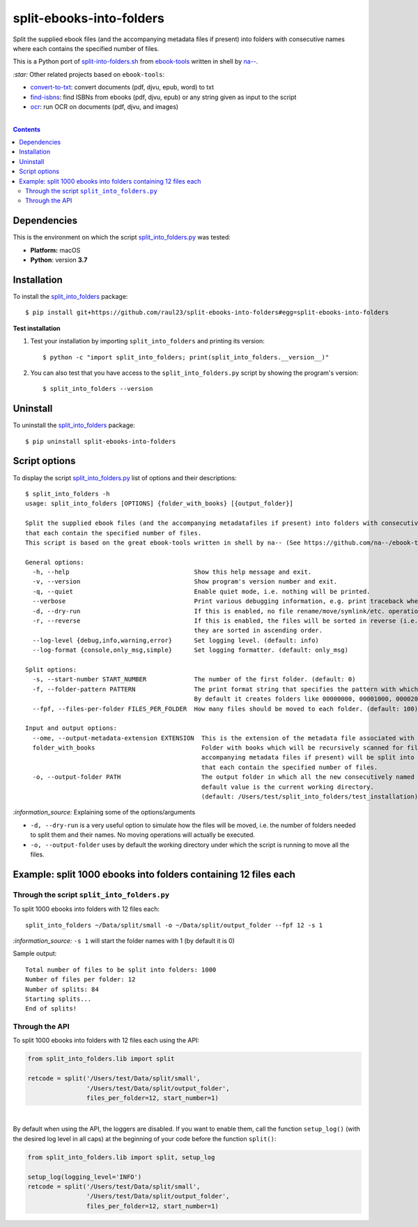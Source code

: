 =========================
split-ebooks-into-folders
=========================
Split the supplied ebook files (and the accompanying metadata files if present) into folders with consecutive names where each contains the specified number of files.

This is a Python port of `split-into-folders.sh 
<https://github.com/na--/ebook-tools/blob/master/split-into-folders.sh>`_ from `ebook-tools 
<https://github.com/na--/ebook-tools>`_ written in shell by `na-- <https://github.com/na-->`_.

`:star:` Other related projects based on ``ebook-tools``:

- `convert-to-txt <https://github.com/raul23/convert-to-txt>`_: convert documents (pdf, djvu, epub, word) to txt
- `find-isbns <https://github.com/raul23/find-isbns>`_: find ISBNs from ebooks (pdf, djvu, epub) or any string given as input to the script
- `ocr <https://github.com/raul23/ocr>`_: run OCR on documents (pdf, djvu, and images)

|

.. contents:: **Contents**
   :depth: 3
   :local:
   :backlinks: top
   
Dependencies
============
This is the environment on which the script `split_into_folders.py <./split_into_folders/scripts/split_into_folders.py>`_ was tested:

* **Platform:** macOS
* **Python**: version **3.7**

Installation
============
To install the `split_into_folders <./split_into_folders/>`_ package::

 $ pip install git+https://github.com/raul23/split-ebooks-into-folders#egg=split-ebooks-into-folders
 
**Test installation**

1. Test your installation by importing ``split_into_folders`` and printing its
   version::

   $ python -c "import split_into_folders; print(split_into_folders.__version__)"

2. You can also test that you have access to the ``split_into_folders.py`` script by
   showing the program's version::

   $ split_into_folders --version

Uninstall
=========
To uninstall the `split_into_folders <./split_into_folders/>`_ package::

 $ pip uninstall split-ebooks-into-folders

Script options
==============
To display the script `split_into_folders.py <./split_into_folders/scripts/split_into_folders.py>`_ list of options and their descriptions::

   $ split_into_folders -h
   usage: split_into_folders [OPTIONS] {folder_with_books} [{output_folder}]

   Split the supplied ebook files (and the accompanying metadatafiles if present) into folders with consecutive names 
   that each contain the specified number of files.
   This script is based on the great ebook-tools written in shell by na-- (See https://github.com/na--/ebook-tools).

   General options:
     -h, --help                                  Show this help message and exit.
     -v, --version                               Show program's version number and exit.
     -q, --quiet                                 Enable quiet mode, i.e. nothing will be printed.
     --verbose                                   Print various debugging information, e.g. print traceback when there is an exception.
     -d, --dry-run                               If this is enabled, no file rename/move/symlink/etc. operations will actually be executed.
     -r, --reverse                               If this is enabled, the files will be sorted in reverse (i.e. descending) order. By default, 
                                                 they are sorted in ascending order.
     --log-level {debug,info,warning,error}      Set logging level. (default: info)
     --log-format {console,only_msg,simple}      Set logging formatter. (default: only_msg)

   Split options:
     -s, --start-number START_NUMBER             The number of the first folder. (default: 0)
     -f, --folder-pattern PATTERN                The print format string that specifies the pattern with which new folders will be created. 
                                                 By default it creates folders like 00000000, 00001000, 00002000, ..... (default: %05d000)
     --fpf, --files-per-folder FILES_PER_FOLDER  How many files should be moved to each folder. (default: 100)

   Input and output options:
     --ome, --output-metadata-extension EXTENSION  This is the extension of the metadata file associated with an ebook. (default: meta)
     folder_with_books                             Folder with books which will be recursively scanned for files. The found files (and the 
                                                   accompanying metadata files if present) will be split into folders with consecutive names 
                                                   that each contain the specified number of files.
     -o, --output-folder PATH                      The output folder in which all the new consecutively named folders will be created. The 
                                                   default value is the current working directory. 
                                                   (default: /Users/test/split_into_folders/test_installation)

`:information_source:` Explaining some of the options/arguments

- ``-d, --dry-run`` is a very useful option to simulate how the files will be moved, i.e. the number of folders needed to
  split them and their names. No moving operations will actually be executed.
- ``-o, --output-folder`` uses by default the working directory under which the script is running to move all the files.

Example: split 1000 ebooks into folders containing 12 files each
================================================================
Through the script ``split_into_folders.py``
--------------------------------------------
To split 1000 ebooks into folders with 12 files each::

 split_into_folders ~/Data/split/small -o ~/Data/split/output_folder --fpf 12 -s 1

`:information_source:` ``-s 1`` will start the folder names with 1 (by default it is 0)

Sample output::

 Total number of files to be split into folders: 1000
 Number of files per folder: 12
 Number of splits: 84
 Starting splits...
 End of splits!

Through the API
---------------
To split 1000 ebooks into folders with 12 files each using the API:

.. code-block:: python
   
   from split_into_folders.lib import split

   retcode = split('/Users/test/Data/split/small',
                   '/Users/test/Data/split/output_folder',
                   files_per_folder=12, start_number=1)

|

By default when using the API, the loggers are disabled. If you want to enable them, call the
function ``setup_log()`` (with the desired log level in all caps) at the beginning of your code before 
the function ``split()``:

.. code-block:: python

   from split_into_folders.lib import split, setup_log
   
   setup_log(logging_level='INFO')
   retcode = split('/Users/test/Data/split/small',
                   '/Users/test/Data/split/output_folder',
                   files_per_folder=12, start_number=1)

   
